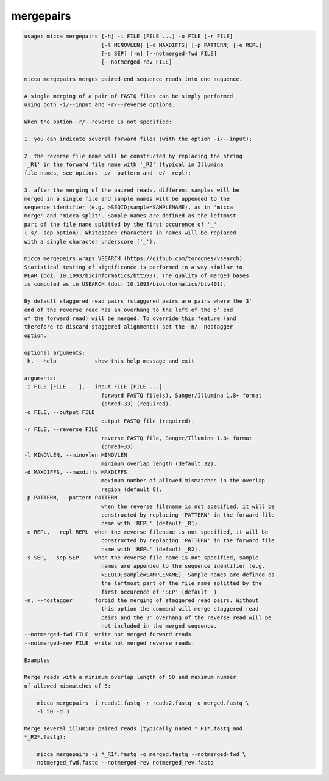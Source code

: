 mergepairs
==========

.. code-block:: console

    usage: micca mergepairs [-h] -i FILE [FILE ...] -o FILE [-r FILE]
                            [-l MINOVLEN] [-d MAXDIFFS] [-p PATTERN] [-e REPL]
                            [-s SEP] [-n] [--notmerged-fwd FILE]
                            [--notmerged-rev FILE]

    micca mergepairs merges paired-end sequence reads into one sequence.

    A single merging of a pair of FASTQ files can be simply performed
    using both -i/--input and -r/--reverse options.

    When the option -r/--reverse is not specified:

    1. you can indicate several forward files (with the option -i/--input);

    2. the reverse file name will be constructed by replacing the string
    '_R1' in the forward file name with '_R2' (typical in Illumina
    file names, see options -p/--pattern and -e/--repl);

    3. after the merging of the paired reads, different samples will be
    merged in a single file and sample names will be appended to the
    sequence identifier (e.g. >SEQID;sample=SAMPLENAME), as in 'micca
    merge' and 'micca split'. Sample names are defined as the leftmost
    part of the file name splitted by the first occurence of '_'
    (-s/--sep option). Whitespace characters in names will be replaced
    with a single character underscore ('_').

    micca mergepairs wraps VSEARCH (https://github.com/torognes/vsearch).
    Statistical testing of significance is performed in a way similar to
    PEAR (doi: 10.1093/bioinformatics/btt593). The quality of merged bases
    is computed as in USEARCH (doi: 10.1093/bioinformatics/btv401).

    By default staggered read pairs (staggered pairs are pairs where the 3'
    end of the reverse read has an overhang to the left of the 5’ end
    of the forward read) will be merged. To override this feature (and 
    therefore to discard staggered alignments) set the -n/--nostagger 
    option.

    optional arguments:
    -h, --help            show this help message and exit

    arguments:
    -i FILE [FILE ...], --input FILE [FILE ...]
                            forward FASTQ file(s), Sanger/Illumina 1.8+ format
                            (phred+33) (required).
    -o FILE, --output FILE
                            output FASTQ file (required).
    -r FILE, --reverse FILE
                            reverse FASTQ file, Sanger/Illumina 1.8+ format
                            (phred+33).
    -l MINOVLEN, --minovlen MINOVLEN
                            minimum overlap length (default 32).
    -d MAXDIFFS, --maxdiffs MAXDIFFS
                            maximum number of allowed mismatches in the overlap
                            region (default 8).
    -p PATTERN, --pattern PATTERN
                            when the reverse filename is not specified, it will be
                            constructed by replacing 'PATTERN' in the forward file
                            name with 'REPL' (default _R1).
    -e REPL, --repl REPL  when the reverse filename is not specified, it will be
                            constructed by replacing 'PATTERN' in the forward file
                            name with 'REPL' (default _R2).
    -s SEP, --sep SEP     when the reverse file name is not specified, sample
                            names are appended to the sequence identifier (e.g.
                            >SEQID;sample=SAMPLENAME). Sample names are defined as
                            the leftmost part of the file name splitted by the
                            first occurence of 'SEP' (default _)
    -n, --nostagger       forbid the merging of staggered read pairs. Without
                            this option the command will merge staggered read
                            pairs and the 3' overhang of the reverse read will be
                            not included in the merged sequence.
    --notmerged-fwd FILE  write not merged forward reads.
    --notmerged-rev FILE  write not merged reverse reads.

    Examples

    Merge reads with a minimum overlap length of 50 and maximum number
    of allowed mismatches of 3:

        micca mergepairs -i reads1.fastq -r reads2.fastq -o merged.fastq \
        -l 50 -d 3

    Merge several illumina paired reads (typically named *_R1*.fastq and
    *_R2*.fastq):

        micca mergepairs -i *_R1*.fastq -o merged.fastq --notmerged-fwd \
        notmerged_fwd.fastq --notmerged-rev notmerged_rev.fastq
